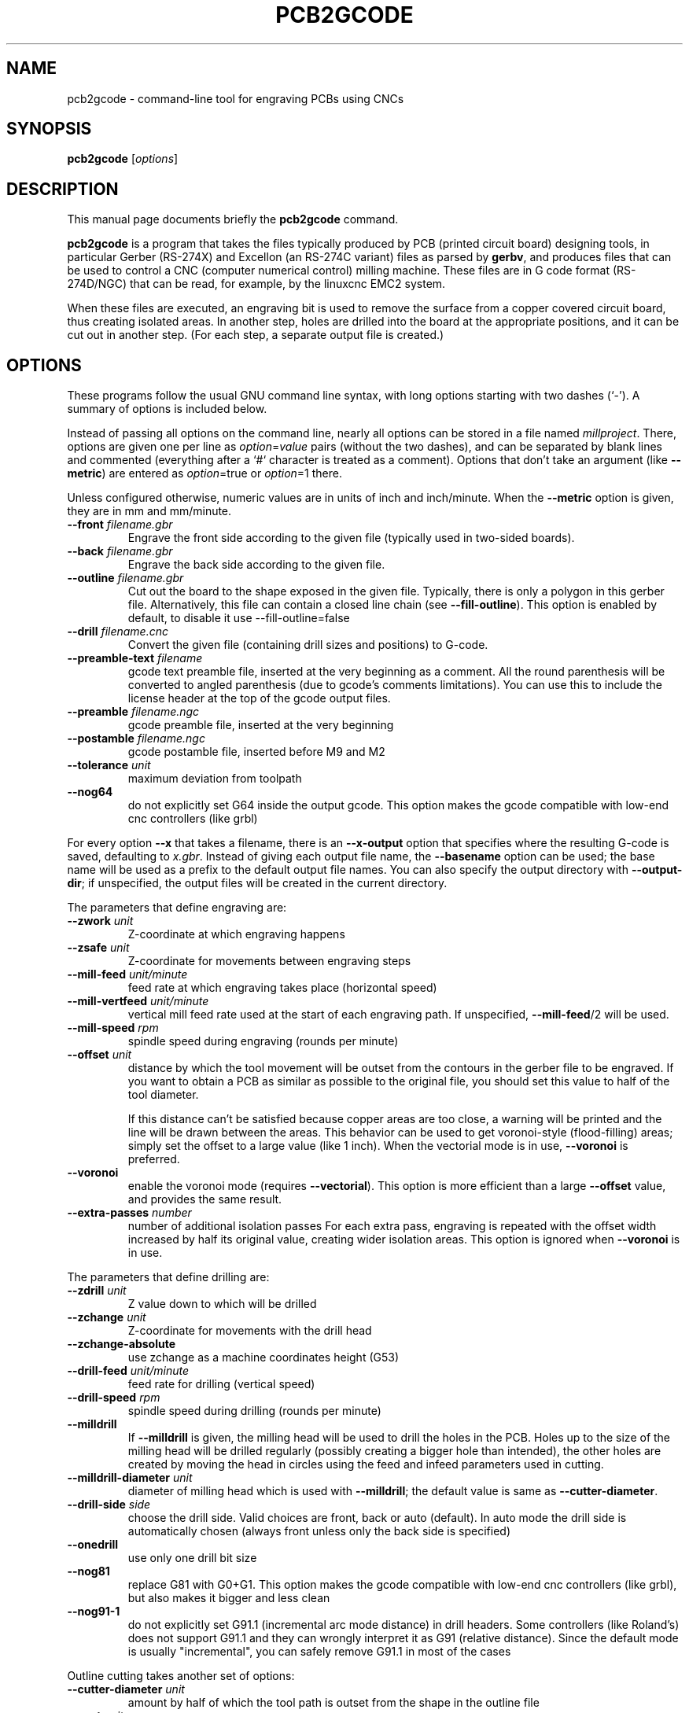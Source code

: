 .TH PCB2GCODE 1 "2016-06-5"
.\" Please adjust this date whenever revising the manpage.
.SH NAME
pcb2gcode \- command-line tool for engraving PCBs using CNCs
.SH SYNOPSIS
.B pcb2gcode
.RI [ options ]
.SH DESCRIPTION
This manual page documents briefly the \fBpcb2gcode\fP command.
.PP
\fBpcb2gcode\fP is a program that takes the files typically produced by PCB
(printed circuit board) designing tools, in particular Gerber (RS-274X) and
Excellon (an RS-274C variant) files as parsed by \fBgerbv\fP, and produces
files that can be used to control a CNC (computer numerical control) milling
machine. These files are in G code format (RS-274D/NGC) that can be read, for
example, by the linuxcnc EMC2 system.

When these files are executed, an engraving bit is used to remove the surface
from a copper covered circuit board, thus creating isolated areas. In another
step, holes are drilled into the board at the appropriate positions, and it can
be cut out in another step. (For each step, a separate output file is created.)
.SH OPTIONS
These programs follow the usual GNU command line syntax, with long
options starting with two dashes (`-').
A summary of options is included below.

Instead of passing all options on the command line, nearly all options can be
stored in a file named \fImillproject\fP. There, options are given one per line
as \fIoption\fP=\fIvalue\fP pairs (without the two dashes), and can be
separated by blank lines and commented (everything after a `#` character is
treated as a comment). Options that don't take an argument (like
\fB\-\-metric\fP) are entered as \fIoption\fP=true or \fIoption\fP=1 there.

Unless configured otherwise, numeric values are in units of inch and
inch/minute. When the \fB\-\-metric\fP option is given, they are in mm and
mm/minute.

.TP
\fB\-\-front\fP \fIfilename.gbr\fP
Engrave the front side according to the given file (typically used in two-sided
boards).
.TP
\fB\-\-back\fP \fIfilename.gbr\fP
Engrave the back side according to the given file.
.TP
\fB\-\-outline\fP \fIfilename.gbr\fP
Cut out the board to the shape exposed in the given file. Typically, there is
only a polygon in this gerber file. Alternatively, this file can contain a
closed line chain (see \fB\-\-fill\-outline\fP).  This option is enabled by
default, to disable it use \-\-fill\-outline=false
.TP
\fB\-\-drill\fP \fIfilename.cnc\fP
Convert the given file (containing drill sizes and positions) to G-code.
.TP
\fB\-\-preamble-text\fP \fIfilename\fP
gcode text preamble file, inserted at the very beginning as a comment. All the
round parenthesis will be converted to angled parenthesis (due to gcode's 
comments limitations). You can use this to include the license header at the 
top of the gcode output files.
.TP
\fB\-\-preamble\fP \fIfilename.ngc\fP
gcode preamble file, inserted at the very beginning
.TP
\fB\-\-postamble\fP \fIfilename.ngc\fP
gcode postamble file, inserted before M9 and M2
.TP
\fB\-\-tolerance\fP \fIunit\fP
maximum deviation from toolpath
.TP
\fB\-\-nog64\fP
do not explicitly set G64 inside the output gcode. This option makes the gcode
compatible with low-end cnc controllers (like grbl)

.PP
For every option \fB\-\-x\fP that takes a filename, there is an
\fB\-\-x\-output\fP option that specifies where the resulting G-code is saved,
defaulting to \fIx.gbr\fP. Instead of giving each output file name, the
\fB\-\-basename\fP option can be used; the base name will be used as a prefix
to the default output file names. You can also specify the output directory
with \fB\-\-output\-dir\fP; if unspecified, the output files will be created
in the current directory.

.PP
The parameters that define engraving are:
.TP
\fB\-\-zwork\fP \fIunit\fP
Z-coordinate at which engraving happens
.TP
\fB\-\-zsafe\fP \fIunit\fP
Z-coordinate for movements between engraving steps
.TP
\fB\-\-mill\-feed\fP \fIunit/minute\fP
feed rate at which engraving takes place (horizontal speed)
.TP
\fB\-\-mill\-vertfeed\fP \fIunit/minute\fP
vertical mill feed rate used at the start of each engraving path. If
unspecified, \fB\-\-mill\-feed\fP/2 will be used.
.TP
\fB\-\-mill\-speed\fP \fIrpm\fP
spindle speed during engraving (rounds per minute)
.TP
\fB\-\-offset\fP \fIunit\fP
distance by which the tool movement will be outset from the contours in the
gerber file to be engraved. If you want to obtain a PCB as similar as possible
to the original file, you should set this value to half of the tool diameter.

If this distance can't be satisfied because copper areas are too close, a
warning will be printed and the line will be drawn between the areas. This
behavior can be used to get voronoi-style (flood-filling) areas; simply set the
offset to a large value (like 1 inch).
When the vectorial mode is in use, \fB\-\-voronoi\fP is preferred.
.TP
\fB\-\-voronoi\fP
enable the voronoi mode (requires  \fB\-\-vectorial\fP). This option is more
efficient than a large \fB\-\-offset\fP value, and provides the same result.
.TP
\fB\-\-extra\-passes\fP \fInumber\fP
number of additional isolation passes
For each extra pass, engraving is repeated with the offset width increased by
half its original value, creating wider isolation areas.
This option is ignored when \fB\-\-voronoi\fP is in use.

.PP
The parameters that define drilling are:
.TP
\fB\-\-zdrill\fP \fIunit\fP
Z value down to which will be drilled
.TP
\fB\-\-zchange\fP \fIunit\fP
Z-coordinate for movements with the drill head
.TP
\fB\-\-zchange\-absolute\fP
use zchange as a machine coordinates height (G53)
.TP
\fB\-\-drill\-feed\fP \fIunit/minute\fP
feed rate for drilling (vertical speed)
.TP
\fB\-\-drill-speed\fP \fIrpm\fP
spindle speed during drilling (rounds per minute)
.TP
\fB\-\-milldrill\fP
If \fB\-\-milldrill\fP is given, the milling head will be used to drill the
holes in the PCB. Holes up to the size of the milling head will be drilled
regularly (possibly creating a bigger hole than intended), the other holes are
created by moving the head in circles using the feed and infeed parameters used
in cutting.
.TP
\fB\-\-milldrill-diameter\fP \fIunit\fP
diameter of milling head which is used with \fB\-\-milldrill\fP;
the default value is same as \fB\-\-cutter\-diameter\fP.
.TP
\fB\-\-drill\-side\fP \fIside\fP
choose the drill side. Valid choices are front, back or auto (default). In auto
mode the drill side is automatically chosen (always front unless only the back
side is specified)
.TP
\fB\-\-onedrill\fP
use only one drill bit size
.TP
\fB\-\-nog81\fP
replace G81 with G0+G1. This option makes the gcode compatible with low-end 
cnc controllers (like grbl), but also makes it bigger and less clean
.TP
\fB\-\-nog91-1\fP
do not explicitly set G91.1 (incremental arc mode distance) in drill headers.
Some controllers (like Roland's) does not support G91.1 and they can wrongly
interpret it as G91 (relative distance). Since the default mode is usually
"incremental", you can safely remove G91.1 in most of the cases

.PP
Outline cutting takes another set of options:
.TP
\fB\-\-cutter\-diameter\fP \fIunit\fP
amount by half of which the tool path is outset from the shape in the outline
file
.TP
\fB\-\-zcut\fP \fIunit\fP
Z-coordinate indicating where the outline cutting ends
.TP
\fB\-\-cut\-feed\fP \fIunit/minute\fP
feed rate at which outline cutting takes place (horizontal speed)
.TP
\fB\-\-cut\-vertfeed\fP \fIunit/minute\fP
vertical cut feed rate used at the start of each cutting path. If
unspecified, \fB\-\-cut\-feed\fP/2 will be used.
.TP
\fB\-\-cut\-speed\fP \fIrpm\fP
spindle speed during outline cutting (rounds per minute)
.TP
\fB\-\-cut\-infeed\fP \fIunit\fP
maximum Z distance that is cut away in a single pass (positive value; if less
then zcut's value, there will be more than one pass)
.TP
\fB\-\-fill\-outline\fP
If \fB\-\-fill-outline\fP is given, it is assumed that the outline file
contains not a polygon but a closed chain of lines. The board will be cut along
the centres of these lines.
.TP
\fB\-\-outline\-width \fIunit\fP\fP
thickness of the lines that form the outline (if \fB\-\-fill-outline\fP is
given); the default value is 0.15 mm/0.059 in.
With \fB\-\-vectorial=false\fP pcb2gcode takes the external contour of the
outline as the board contour so a small correction (equal to half of the
graphical width of the outline line) is needed.
With \fB\-\-vectorial=true\fP pcb2gcode consider the center of the line as
contour, so no correction is needed and \fB\-\-outline\-width\fP is ignored.
.TP
\fB\-\-cut\-side\fP \fIside\fP
choose the cut side. Valid choices are front, back or auto (default). In auto mode
the cut side is automatically chosen (always front unless only the back side is
specified)
.TP
\fB\-\-bridges \fIunit\fP
add bridges with the given width to the outline cut.
\fB\-\-bridgesnum\fP bridges will be created for each outline closed line. This
option requires \fB\-\-optimise\fP
.TP
\fB\-\-zbridges \fIunit\fP
bridges height (Z-coordinates while engraving bridges, default to zsafe)
.TP
\fB\-\-bridgesnum \fInumber\fP
sets the numer of bridges to be created (\fB\-\-bridgesnum\fP bridges for each
closed line)

.PP
The autoleveller feature allows you to mill your project on a surface that
isn't at exactly the same height in every point. To use the autoleveller
feature you need a probe tool connected to your machine. The autoleveller
process is composed by two parts:
.IP \[bu] 2
Initial probing, where the machine "probes" a grid of points and save
their heights. In order to save probing time, only the area where the PCB
will be milled will be probed.
.IP \[bu]
Actual milling, identical to the standard process, but with an additional
Z-correction (based on a bilinear interpolation of the probed points)
.PP
Unfortunately each control software (LinuxCNC, Mach3, ...) uses different
gcodes for the probing, the parameters and the macros, therefore the output
gcode won't be software-independent, and you have to choose the used software
with the option \fB\-\-software\fP.  For compatibility reasons, the gcode
generated with \fB\-\-software=Custom\fP is much bigger than the gcode for a
supported software.
.TP
\fB\-\-al-front\fP
enable the autoleveller for the front side
.TP
\fB\-\-al-back\fP
enable the autoleveller for the back side
.TP
\fB\-\-al-x\fP \fIunit\fP
the width of the probing on the X axis. Lower values increase the levelling
precision but also increase the probing time (but not the milling time)
.TP
\fB\-\-al-y\fP \fIunit\fP
the width of the probing on the Y axis. Lower values increase the levelling
precision but also increase the probing time (but not the milling time)
.TP
\fB\-\-al-probefeed\fP \fIunit/second\fP
probe speed on the Z axis. Higher values decrease the probing time but also 
increase the wear of the probing tool
.TP
\fB\-\-al-probe-on\fP \fIcommand(s)\fP
insert these commands at the start of the probing sequence, replacing the 
standard M0 command. You can use this argument to add a M64/M65 command
(LinuxCNC) to automatically enable the probe tool. Use an at sign (@) to
insert a newline
.TP
\fB\-\-al-probe-off\fP \fIcommand(s)\fP
insert these commands at the end of the probing sequence, replacing the 
standard M0 command. You can use this argument to add a M64/M65 command 
(LinuxCNC) to automatically disable the probe tool. Use an at sign (@) to
insert a newline
.TP
\fB\-\-al-probecode\fP \fIcode\fP
custom Z probe code. For example, LinuxCNC uses \fBG38.2\fP while Mach3, Mach4
and TurboCNC use \fBG31\fP. If unspecified, \fBG31\fP will be used. This
option is relevant only when \fB\-\-software\fP=\fBcustom\fP
.TP
\fB\-\-al-probevar\fP \fInumber\fP
custom Z probe result variable. For example, LinuxCNC and Mach4 use \fB5063\fP
while Mach3 and TurboCNC use \fB2002\fP. If unspecified, \fB2002\fP will be
used. This option is relevant only when \fB\-\-software\fP=\fBcustom\fP
.TP
\fB\-\-al-setzzero\fP \fIcode\fP
custom gcode for setting the current height as the zero of the Z axis. For
example, LinuxCNC uses \fBG10 L20 P0 Z0\fP while Mach3, Mach4 and TurboCNC use
\fBG92 Z0\fP. If unspecified, \fBG92 Z0\fP will be used. This option is
relevant only when \fB\-\-software\fP=\fBcustom\fP

.PP
\fBpcb2gcode\fP can repeat the PCB in a tile-x times tile-y grid of identical
PCBs. This feature can be activated by specifying the number of columns and rows
with \fB\-\-tile\-x\fP and \fB\-\-tile\-y\fP. If you don't specify a software,
or if you use \fB\-\-software=Custom\fP, the resulting Gcode will be much bigger
(about original_size * tile-x * tile-y).
.TP
\fB\-\-tile\-x\fP \fIcolumns\fP
number of tiling columns. Default value is 1.
.TP
\fB\-\-tile\-y\fP \fIrows\fP
number of tiling rows. Default value is 1.

.PP
These options govern the general behavior of \fBpcb2gcode\fP:
.TP
\fB\-\-vectorial\fP
enable the \fBEXPERIMENTAL\fP vectorial core. This new core offers much better
performances, higher precision, smaller output files and support for internal
cutoffs (like thermal pads). When \fB\-\-vectorial\fP is enabled, \fB\-\-dpi\fP
and \fB\-\-outline\-width\P are ignored.
.TP
\fB\-\-software\fP \fIsoftware\fP
specify the gcode interpreter software; currently supported programs are
\fBLinuxCNC\fP, \fBMach3\fP, \fBMach4\fP and \fBcustom\fP. With custom you
can specify \fBal-probecode\fP, \fBal-probevar\fP and \fBal-setzzero\fP, in
order to generate gcode for an unsupported software.
.TP
\fB\-\-optimise\fP
optimise the output gcode with Douglas-Peucker, reducing its output size up to
95% (while accepting a very little loss of precision). This option is enabled by
default, to disable it use \fB\-\-optimise=false\fP
.TP
\fB\-\-dpi\fP \fIdpi\fP
resolution used internally (defaults to 1000). If the software freezes during
the layer exporting, try to increase the dpi value. Sane values for dpi are
1000/2000 for through-hole PCBs and 2000/4000 dpi for SMT PCBs.
.TP
\fB\-\-mirror\-absolute\fP
mirror operations on the back side along the Y axis instead of the board
center, which is the default
.TP
\fB\-\-metric\fP
use metric units for parameters. Does not affect output code
.TP
\fB\-\-metricoutput\fP
use metric units for output code
.TP
\fB\-\-zero-start\fP
set the starting point of the project at (0,0). With this option, the projet
will be between (0,0) and (max_x_value, max_y_value) (positive values)
.TP
\fB\-\-no-export\fP
do not create the output gcode files. You can use this to quickly convert the
input files to png/svg
.TP
\fB\-\-spinup\-time\fP \fIs\fP
set the time required to the spindle to reach the target speed (defaults to 1 s)
.TP
\fB\-\-spindown\-time\fP \fIs\fP
set the time required to the spindle to reach 0 rpm from the target speed
(defaults to \fB\-\-spinup\-time\fP)

.PP
The only options that can't be used in the \fImillproject\fP file are the
common ones and noconfigfile:
.TP
.B \-\-noconfigfile
Disable the parsing of the millproject file. Use this option if you want to
manually pass all the arguments as command line parameters
.TP
.B \-?, \-\-help
Show summary of options.
.TP
.B \-v, \-\-version
Show version of program.
.SH SEE ALSO
.BR gerbv (1),
.BR pcb (1).
.br
.\" from man(7)
.de URL
\\$2 \(laURL: \\$1 \(ra\\$3
..
.if \n[.g] .mso www.tmac

For further information about \fBpcb2gcode\fP, see the
.URL "https://github.com/pcb2gcode/pcb2gcode/wiki" "project wiki" "."
.SH AUTHOR
pcb2gcode was written by Patrick Birnzain and Nicola Corna, loosely based on an
earlier program of the same name by Jeff Prothero (Cynbe ru Taren), which in
term was based even more loosely on Matthew Sager's gerber_to_gcode.
.PP
This manual page was written by chrysn <chrysn@fsfe.org> and Nicola Corna 
<nicola@corna.info> for the Debian project
(and may be used by others).
